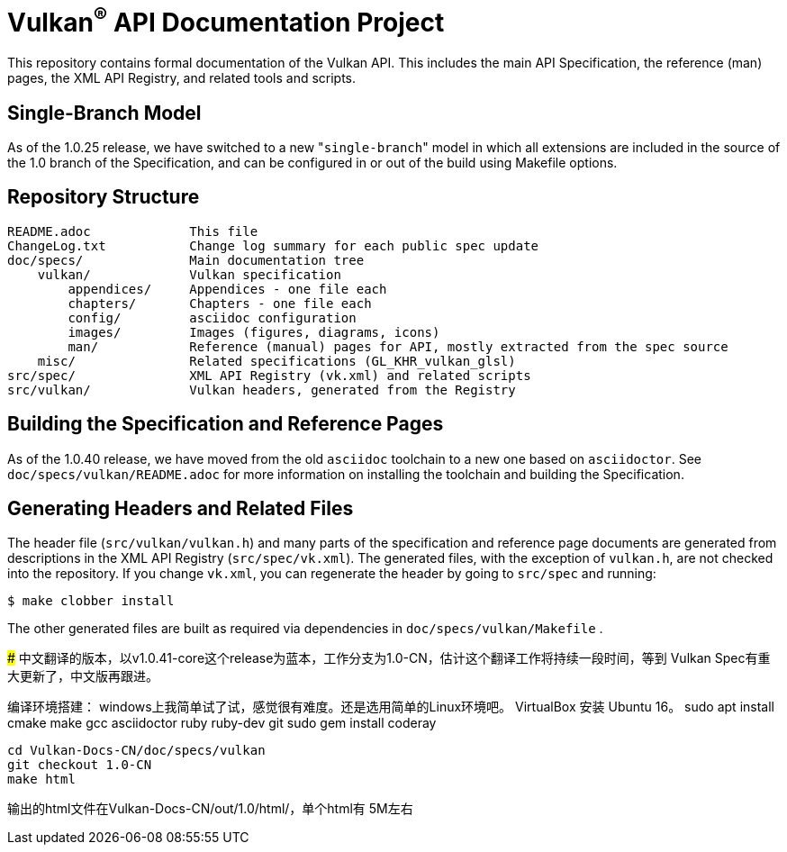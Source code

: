 Vulkan^(R)^ API Documentation Project
=====================================

This repository contains formal documentation of the Vulkan API. This
includes the main API Specification, the reference (man) pages, the XML API
Registry, and related tools and scripts.

Single-Branch Model
-------------------

As of the 1.0.25 release, we have switched to a new "`single-branch`" model
in which all extensions are included in the source of the 1.0 branch of the
Specification, and can be configured in or out of the build using Makefile
options.

Repository Structure
--------------------

```
README.adoc             This file
ChangeLog.txt           Change log summary for each public spec update
doc/specs/              Main documentation tree
    vulkan/             Vulkan specification
        appendices/     Appendices - one file each
        chapters/       Chapters - one file each
        config/         asciidoc configuration
        images/         Images (figures, diagrams, icons)
        man/            Reference (manual) pages for API, mostly extracted from the spec source
    misc/               Related specifications (GL_KHR_vulkan_glsl)
src/spec/               XML API Registry (vk.xml) and related scripts
src/vulkan/             Vulkan headers, generated from the Registry
```

Building the Specification and Reference Pages
----------------------------------------------

As of the 1.0.40 release, we have moved from the old `asciidoc` toolchain to
a new one based on `asciidoctor`. See `doc/specs/vulkan/README.adoc` for
more information on installing the toolchain and building the Specification.

Generating Headers and Related Files
------------------------------------

The header file (`src/vulkan/vulkan.h`) and many parts of the specification
and reference page documents are generated from descriptions in the XML API
Registry (`src/spec/vk.xml`). The generated files, with the exception of
`vulkan.h`, are not checked into the repository. If you change `vk.xml`, you
can regenerate the header by going to `src/spec` and running:

    $ make clobber install

The other generated files are built as required via dependencies in
`doc/specs/vulkan/Makefile` .

#####
中文翻译的版本，以v1.0.41-core这个release为蓝本，工作分支为1.0-CN，估计这个翻译工作将持续一段时间，等到
Vulkan Spec有重大更新了，中文版再跟进。

编译环境搭建：
windows上我简单试了试，感觉很有难度。还是选用简单的Linux环境吧。 VirtualBox 安装 Ubuntu 16。
    sudo apt install cmake make gcc asciidoctor ruby ruby-dev git
    sudo gem install coderay 

    cd Vulkan-Docs-CN/doc/specs/vulkan
    git checkout 1.0-CN
    make html 

输出的html文件在Vulkan-Docs-CN/out/1.0/html/，单个html有 5M左右
